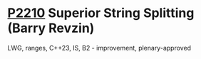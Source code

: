 * [[https://wg21.link/p2210][P2210]] Superior String Splitting (Barry Revzin)
:PROPERTIES:
:CUSTOM_ID: p2210-superior-string-splitting-barry-revzin
:END:
LWG, ranges, C++23, IS, B2 - improvement, plenary-approved
